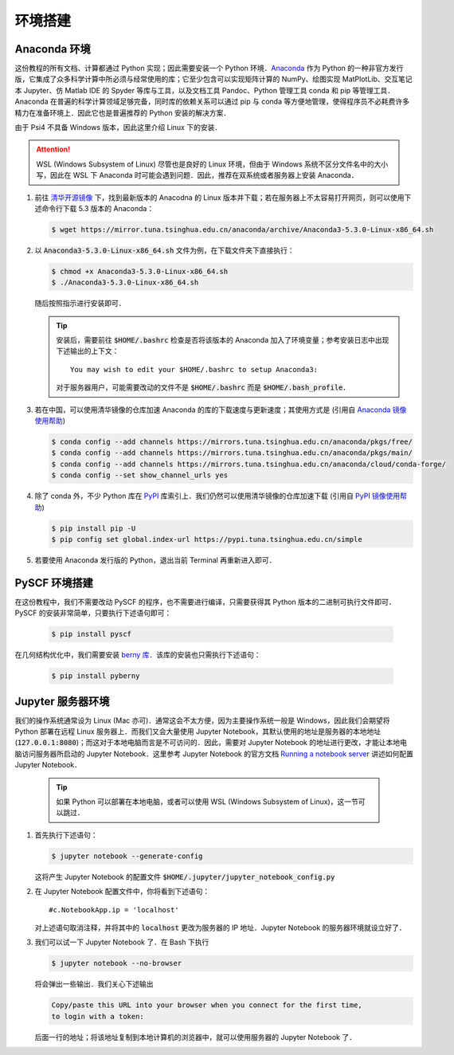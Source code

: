 环境搭建
========

Anaconda 环境
-------------

这份教程的所有文档、计算都通过 Python 实现；因此需要安装一个 Python 环境．`Anaconda <https://www.anaconda.com/>`_ 作为 Python 的一种非官方发行版，它集成了众多科学计算中所必须与经常使用的库；它至少包含可以实现矩阵计算的 NumPy、绘图实现 MatPlotLib、交互笔记本 Jupyter、仿 Matlab IDE 的 Spyder 等库与工具，以及文档工具 Pandoc、Python 管理工具 conda 和 pip 等管理工具．Anaconda 在普遍的科学计算领域足够完备，同时库的依赖关系可以通过 pip 与 conda 等方便地管理，使得程序员不必耗费许多精力在准备环境上．因此它也是普遍推荐的 Python 安装的解决方案．

由于 Psi4 不具备 Windows 版本，因此这里介绍 Linux 下的安装．

.. attention ::
    WSL (Windows Subsystem of Linux) 尽管也是良好的 Linux 环境，但由于 Windows 系统不区分文件名中的大小写，因此在 WSL 下 Anaconda 时可能会遇到问题．因此，推荐在双系统或者服务器上安装 Anaconda．

#. 前往 `清华开源镜像 <https://mirror.tuna.tsinghua.edu.cn/anaconda/archive/>`_ 下，找到最新版本的 Anacodna 的 Linux 版本并下载；若在服务器上不太容易打开网页，则可以使用下述命令行下载 5.3 版本的 Anaconda：
   
   .. code-block :: bash

      $ wget https://mirror.tuna.tsinghua.edu.cn/anaconda/archive/Anaconda3-5.3.0-Linux-x86_64.sh

#. 以 :code:`Anaconda3-5.3.0-Linux-x86_64.sh` 文件为例，在下载文件夹下直接执行：
   
   .. code-block :: bash

      $ chmod +x Anaconda3-5.3.0-Linux-x86_64.sh
      $ ./Anaconda3-5.3.0-Linux-x86_64.sh

   随后按照指示进行安装即可．

   .. tip ::
      安装后，需要前往 :code:`$HOME/.bashrc` 检查是否将该版本的 Anaconda 加入了环境变量；参考安装日志中出现下述输出的上下文：
      ::

         You may wish to edit your $HOME/.bashrc to setup Anaconda3:

      对于服务器用户，可能需要改动的文件不是 :code:`$HOME/.bashrc` 而是 :code:`$HOME/.bash_profile`．

#. 若在中国，可以使用清华镜像的仓库加速 Anaconda 的库的下载速度与更新速度；其使用方式是 (引用自 `Anaconda 镜像使用帮助 <https://mirror.tuna.tsinghua.edu.cn/help/anaconda/>`_)
   
   .. code-block :: bash

      $ conda config --add channels https://mirrors.tuna.tsinghua.edu.cn/anaconda/pkgs/free/
      $ conda config --add channels https://mirrors.tuna.tsinghua.edu.cn/anaconda/pkgs/main/
      $ conda config --add channels https://mirrors.tuna.tsinghua.edu.cn/anaconda/cloud/conda-forge/
      $ conda config --set show_channel_urls yes

#. 除了 conda 外，不少 Python 库在 `PyPI <https://pypi.org/>`_ 库索引上．我们仍然可以使用清华镜像的仓库加速下载 (引用自 `PyPI 镜像使用帮助 <https://mirror.tuna.tsinghua.edu.cn/help/pypi/>`_)

   .. code-block :: bash

      $ pip install pip -U
      $ pip config set global.index-url https://pypi.tuna.tsinghua.edu.cn/simple

#. 若要使用 Anaconda 发行版的 Python，退出当前 Terminal 再重新进入即可．


PySCF 环境搭建
--------------

在这份教程中，我们不需要改动 PySCF 的程序，也不需要进行编译，只需要获得其 Python 版本的二进制可执行文件即可．PySCF 的安装非常简单，只要执行下述语句即可：

   .. code-block :: bash

      $ pip install pyscf
	  
在几何结构优化中，我们需要安装 `berny 库 <https://jan.hermann.name/pyberny/index.html>`_．该库的安装也只需执行下述语句：

   .. code-block :: bash
   
      $ pip install pyberny


Jupyter 服务器环境
------------------

我们的操作系统通常设为 Linux (Mac 亦可)．通常这会不太方便，因为主要操作系统一般是 Windows，因此我们会期望将 Python 部署在远程 Linux 服务器上．而我们又会大量使用 Jupyter Notebook，其默认使用的地址是服务器的本地地址 (:code:`127.0.0.1:8080`)；而这对于本地电脑而言是不可访问的．因此，需要对 Jupyter Notebook 的地址进行更改，才能让本地电脑访问服务器所启动的 Jupyter Notebook．这里参考 Jupyter Notebook 的官方文档 `Running a notebook server <https://jupyter-notebook.readthedocs.io/en/stable/public_server.html>`_ 讲述如何配置 Jupyter Notebook．

   .. tip::
      如果 Python 可以部署在本地电脑，或者可以使用 WSL (Windows Subsystem of Linux)，这一节可以跳过．

#. 首先执行下述语句：
   
   .. code-block:: bash
   
      $ jupyter notebook --generate-config

   这将产生 Jupyter Notebook 的配置文件 :code:`$HOME/.jupyter/jupyter_notebook_config.py`

#. 在 Jupyter Notebook 配置文件中，你将看到下述语句：
   ::

      #c.NotebookApp.ip = 'localhost'

   对上述语句取消注释，并将其中的 :code:`localhost` 更改为服务器的 IP 地址．Jupyter Notebook 的服务器环境就设立好了．

#. 我们可以试一下 Jupyter Notebook 了．在 Bash 下执行
   
   .. code-block:: bash

      $ jupyter notebook --no-browser

   将会弹出一些输出．我们关心下述输出
   
   .. code-block:: text

      Copy/paste this URL into your browser when you connect for the first time,
      to login with a token:

   后面一行的地址；将该地址复制到本地计算机的浏览器中，就可以使用服务器的 Jupyter Notebook 了．

.. 
      Psi4 环境
      ---------

      在这份教程中，我们不需要改动 Psi4 的程序，也不需要进行编译，只需要获得其 Python 版本的二进制可执行文件即可．这里的安装过程主要参考 `Psi4NumPy <https://github.com/psi4/psi4numpy>`_ 上的说明．

      #. 在安装完 conda 或 Anaconda 后，执行

      .. code-block:: bash

            $ conda create -n p4env psi4 -c psi4/label/dev

      .. attention::
            一方面，我们需要使用 DFT 模块，因此需要下载 :code:`psi4/label/dev` 而并非 :code:`psi4` 的 Psi4 版本；

            另一方面，上述的命令是创建了一个虚拟环境，它是专门为 Psi4 创建的环境．这么做是因为避免与最新版本的 Anaconda 产生库的依赖冲突，保证默认的 Python 比较干净．因此，这里没有直接在默认的 Python 环境下安装 Psi4．这样做多少会对使用产生不便，但避免库依赖关系混乱可能导致的更严重的问题．

      #. 在每次需要使用 Psi4 或维护其库依赖关系时，需要在 Bash 下执行

      .. code-block:: bash

            $ source activate p4env

      当 Terminal 前有提示 :code:`(p4env)` 时，即意味着进入 Psi4 的虚拟环境了．以后我们假设所有的命令都在该虚拟环境下执行．

      #. Psi4 的 Python 二进制文件已经可以使用了；但 Jupyter 与 MatPlotLib 并不在其依赖关系中；而这些库是我们需要的．因此，我们需要在 Psi4 的虚拟环境下执行

      .. code-block:: bash

            (p4env) $ conda install jupyter matplotlib

      #. 至此我们已经完成了 Psi4 的安装．Psi4 可以作为一个量化软件，也可以作为 Python API 使用．对于前者，我们可以简单地使用一个输入文件作测试：:download:`input.dat <include/input.dat>`

      在 Bash 下使用下述命令进行测试：

      .. code-block:: bash

            (p4env) $ psi4 input.dat

      如果能正常地看到 :code:`output.dat` 且有正常的输出信息，即表明安装正常．

      #. 我们也可以尝试在 Python 下做一个小测试；如果看到与下述输出一样的信息，则表明 Python API 可以正常调用：
      ::

            >>> import psi4
            >>> mol = psi4.geometry("""
            ...     O  0.000    -0.000    -0.079
            ...     H  0.000     0.707     0.628
            ...     H  0.000    -0.707     0.628
            ...     symmetry c1
            ... """)
            >>> psi4.set_options({'basis': '6-31g'})
            >>> psi4.core.set_output_file('output.dat', False)
            >>> scf_e, scf_wfn = psi4.energy('B3LYP', return_wfn=True)
            >>> scf_e
            -76.3771897718305